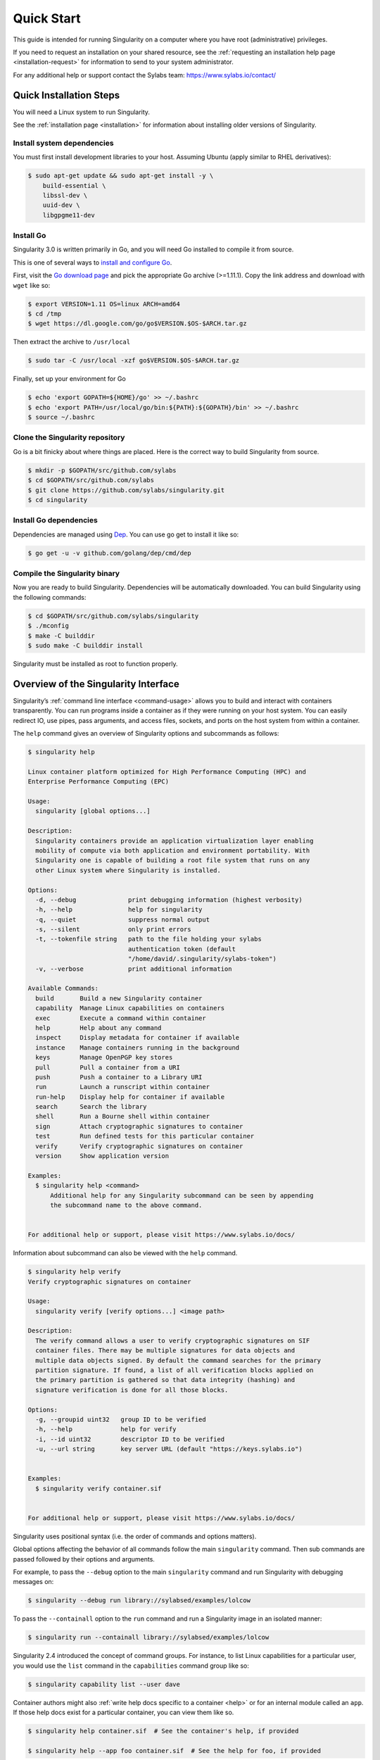 .. _quick-start:

===========
Quick Start
===========

.. _sec:quickstart:

This guide is intended for running Singularity on a computer where you
have root (administrative) privileges. 

If you need to request an installation on your shared resource, see the 
:ref:`requesting an installation help page <installation-request>` for 
information to send to your system administrator.

For any additional help or support contact the Sylabs team:
https://www.sylabs.io/contact/

.. _quick-installation:

------------------------
Quick Installation Steps
------------------------

You will need a Linux system to run Singularity.

See the :ref:`installation page <installation>` for information about installing 
older versions of Singularity.  

Install system dependencies
===========================

You must first install development libraries to your host. Assuming Ubuntu 
(apply similar to RHEL derivatives):

.. code-block:: none

    $ sudo apt-get update && sudo apt-get install -y \
        build-essential \
        libssl-dev \
        uuid-dev \
        libgpgme11-dev

Install Go
==========

Singularity 3.0 is written primarily in Go, and you will need Go installed to 
compile it from source.

This is one of several ways to `install and configure Go <https://golang.org/doc/install>`_.

First, visit the `Go download page <https://golang.org/dl/>`_ and pick the
appropriate Go archive (>=1.11.1). Copy the link address and download 
with ``wget`` like so:

.. code-block:: none   

    $ export VERSION=1.11 OS=linux ARCH=amd64
    $ cd /tmp
    $ wget https://dl.google.com/go/go$VERSION.$OS-$ARCH.tar.gz

Then extract the archive to ``/usr/local``

.. code-block:: none

    $ sudo tar -C /usr/local -xzf go$VERSION.$OS-$ARCH.tar.gz

Finally, set up your environment for Go

.. code-block:: none

    $ echo 'export GOPATH=${HOME}/go' >> ~/.bashrc
    $ echo 'export PATH=/usr/local/go/bin:${PATH}:${GOPATH}/bin' >> ~/.bashrc
    $ source ~/.bashrc

Clone the Singularity repository
================================

Go is a bit finicky about where things are placed. Here is the correct way to 
build Singularity from source.

.. code-block:: none

    $ mkdir -p $GOPATH/src/github.com/sylabs
    $ cd $GOPATH/src/github.com/sylabs
    $ git clone https://github.com/sylabs/singularity.git
    $ cd singularity

Install Go dependencies
=======================

Dependencies are managed using `Dep <https://github.com/golang/dep>`_. You 
can use go get to install it like so:

.. code-block:: none

    $ go get -u -v github.com/golang/dep/cmd/dep

Compile the Singularity binary
==============================

Now you are ready to build Singularity. Dependencies will be automatically 
downloaded. You can build Singularity using the following commands:

.. code-block:: none

    $ cd $GOPATH/src/github.com/sylabs/singularity
    $ ./mconfig
    $ make -C builddir
    $ sudo make -C builddir install

Singularity must be installed as root to function properly.

-------------------------------------
Overview of the Singularity Interface
-------------------------------------

Singularity’s :ref:`command line interface <command-usage>` allows you to build 
and interact with containers transparently. You can run programs inside a 
container as if they were running on your host system. You can easily redirect 
IO, use pipes, pass arguments, and access files, sockets, and ports on the host 
system from within a container.

The ``help`` command gives an overview of Singularity options and subcommands as
follows:

.. code-block:: none

    $ singularity help

    Linux container platform optimized for High Performance Computing (HPC) and
    Enterprise Performance Computing (EPC)

    Usage:
      singularity [global options...]

    Description:
      Singularity containers provide an application virtualization layer enabling
      mobility of compute via both application and environment portability. With
      Singularity one is capable of building a root file system that runs on any 
      other Linux system where Singularity is installed.

    Options:
      -d, --debug              print debugging information (highest verbosity)
      -h, --help               help for singularity
      -q, --quiet              suppress normal output
      -s, --silent             only print errors
      -t, --tokenfile string   path to the file holding your sylabs
                               authentication token (default
                               "/home/david/.singularity/sylabs-token")
      -v, --verbose            print additional information

    Available Commands:
      build       Build a new Singularity container
      capability  Manage Linux capabilities on containers
      exec        Execute a command within container
      help        Help about any command
      inspect     Display metadata for container if available
      instance    Manage containers running in the background
      keys        Manage OpenPGP key stores
      pull        Pull a container from a URI
      push        Push a container to a Library URI
      run         Launch a runscript within container
      run-help    Display help for container if available
      search      Search the library
      shell       Run a Bourne shell within container
      sign        Attach cryptographic signatures to container
      test        Run defined tests for this particular container
      verify      Verify cryptographic signatures on container
      version     Show application version

    Examples:
      $ singularity help <command>
          Additional help for any Singularity subcommand can be seen by appending
          the subcommand name to the above command.


    For additional help or support, please visit https://www.sylabs.io/docs/


Information about subcommand can also be viewed with the ``help`` command.

.. code-block:: none

    $ singularity help verify
    Verify cryptographic signatures on container

    Usage:
      singularity verify [verify options...] <image path>

    Description:
      The verify command allows a user to verify cryptographic signatures on SIF 
      container files. There may be multiple signatures for data objects and 
      multiple data objects signed. By default the command searches for the primary 
      partition signature. If found, a list of all verification blocks applied on 
      the primary partition is gathered so that data integrity (hashing) and 
      signature verification is done for all those blocks.

    Options:
      -g, --groupid uint32   group ID to be verified
      -h, --help             help for verify
      -i, --id uint32        descriptor ID to be verified
      -u, --url string       key server URL (default "https://keys.sylabs.io")


    Examples:
      $ singularity verify container.sif


    For additional help or support, please visit https://www.sylabs.io/docs/

Singularity uses positional syntax (i.e. the order of commands and options 
matters). 

Global options affecting the behavior of all commands follow the main
``singularity`` command. Then sub commands are passed followed by their options
and arguments.

For example, to pass the ``--debug`` option to the main ``singularity`` command 
and run Singularity with debugging messages on:

.. code-block:: none

    $ singularity --debug run library://sylabsed/examples/lolcow

To pass the ``--containall`` option to the ``run`` command and run a 
Singularity image in an isolated manner:

.. code-block:: none

    $ singularity run --containall library://sylabsed/examples/lolcow

Singularity 2.4 introduced the concept of command groups. For instance, to list 
Linux capabilities for a particular user, you would use the  ``list`` command in 
the ``capabilities`` command group like so:

.. code-block:: none

    $ singularity capability list --user dave

Container authors might also :ref:`write help docs specific to a container <help>` 
or for an internal module called an ``app``. If those help docs exist for a 
particular container, you can view them like so.

.. code-block:: none

    $ singularity help container.sif  # See the container's help, if provided

    $ singularity help --app foo container.sif  # See the help for foo, if provided

-------------------------
Download pre-built images
-------------------------

You can use the ``search`` command to locate groups, collections, and 
containers of interest on the `Container Library <https://cloud.sylabs.io/library>`_ .

.. code-block:: none

    $ singularity search alp
    No users found for 'alp'

    Found 1 collections for 'alp'
    	library://jchavez/alpine

    Found 5 containers for 'alp'
    	library://jialipassion/official/alpine
    		Tags: latest
    	library://dtrudg/linux/alpine
    		Tags: 3.2 3.3 3.4 3.5 3.6 3.7 3.8 edge latest
    	library://sylabsed/linux/alpine
    		Tags: 3.6 3.7 latest
    	library://library/default/alpine
    		Tags: 3.1 3.2 3.3 3.4 3.5 3.6 3.7 3.8 latest
    	library://sylabsed/examples/alpine
    		Tags: latest

You can use the :ref:`pull <pull-command>` and :ref:`build <build-command>` 
commands to download pre-built images from an external resource like the
`Container Library <https://cloud.sylabs.io/library>`_ or 
`Docker Hub <https://hub.docker.com/>`_. 

When called on a native Singularity image like those provided on the Container 
Library, ``pull`` simply downloads the image file to your system.

.. code-block:: none

    $ singularity pull library://sylabsed/linux/alpine 

You can also use ``pull`` with the ``docker://`` uri to reference Docker images 
served from a registry. In this case ``pull`` does not just download an image 
file. Docker images are stored in layers, so ``pull`` must also combine those 
layers into a usable Singularity file.

.. code-block:: none

    $ singularity pull docker://godlovedc/lolcow

Pulling Docker images reduces reproducibility. If you were to pull a Docker 
image today and then wait six months and pull again, you are not guaranteed to 
get the same image. If any of the source layers has changed the image will be 
altered. If reproducibility is a priority for you, try building your images from
the Container Library. 

You can also use the ``build`` command to download pre-built images from an 
external resource. When using ``build`` you must specify a name for your 
container like so:

.. code-block:: none

    $ singularity build ubuntu.sif library://ubuntu

    $ singularity build lolcow.sif docker://godlovedc/lolcow

Unlike ``pull``, ``build`` will convert your image to the latest Singularity 
image format after downloading it.

``build`` is like a “Swiss Army knife” for container creation. In addition to
downloading images, you can use ``build`` to create images from other images or
from scratch using a :ref:`definition file <container-recipes>`. You can also 
use ``build`` to convert an image between the container formats supported by 
Singularity. 

--------------------
Interact with images
--------------------

You can interact with images in several ways. It is not actually necessary to 
``pull`` or ``build`` an image to interact with it. The commands listed here 
will work with image URIs in addition to accepting a local  path to an image.

For these examples we will use a ``lolcow_latest.sif`` image that can be pulled 
from the Container Library like so.

.. code-block:: none

    $ singularity pull library://sylabsed/examples/lolcow

Shell
=====

The :ref:`shell <shell-command>` command allows you to spawn a new shell within 
your container and interact with it as though it were a small virtual machine.

.. code-block:: none

    $ singularity shell lolcow_latest.sif

    Singularity lolcow_latest.sif:~>


The change in prompt indicates that you have entered the container (though you 
should not rely on that to determine whether you are in container or not).

Once inside of a Singularity container, you are the same user as you are on the
host system.

.. code-block:: none

    Singularity lolcow_latest.sif:~> whoami
    david

    Singularity lolcow_latest.sif:~> id
    uid=1000(david) gid=1000(david) groups=1000(david),4(adm),24(cdrom),27(sudo),30(dip),46(plugdev),116(lpadmin),126(sambashare)

``shell`` also works with the ``library://``, ``docker://``, and ``shub://`` 
URIs. This creates an ephemeral container that disappears when the shell is 
exited.

.. code-block:: none

    $ singularity shell library://sylabsed/examples/lolcow

Executing Commands
==================

The :ref:`exec <exec-command>` command allows you to execute a custom command 
within a container by specifying the image file. For instance, to execute the
``cowsay`` program within the ``lolcow_latest.sif`` container:

.. code-block:: none

    $ singularity exec lolcow_latest.sif cowsay moo
     _____
    < moo >
     -----
            \   ^__^
             \  (oo)\_______
                (__)\       )\/\
                    ||----w |
                    ||     ||

``exec`` also works with the ``library://``, ``docker://``, and ``shub://`` 
URIs. This creates an ephemeral container that executes a command and 
disappears.

.. code-block:: none

    $ singularity exec library://sylabsed/examples/lolcow cowsay "Fresh from the library!"
     _________________________
    < Fresh from the library! >
     -------------------------
            \   ^__^
             \  (oo)\_______
                (__)\       )\/\
                    ||----w |
                    ||     ||

Running a container
===================

Singularity containers contain :ref:`runscripts <runscript>`. These are user 
defined scripts that define the actions a container should perform when someone 
runs it. The runscript can be triggered with the :ref:`run <run-command>` 
command, or simply by  calling the container as though it were an executable.

.. code-block:: none

    $ singularity run lolcow_latest.sif 
     _____________________________________
    / You have been selected for a secret \
    \ mission.                            /
     -------------------------------------
            \   ^__^
             \  (oo)\_______
                (__)\       )\/\
                    ||----w |
                    ||     ||

    $ ./lolcow_latest.sif
     ____________________________________
    / Q: What is orange and goes "click, \
    \ click?" A: A ball point carrot.    /
     ------------------------------------
            \   ^__^
             \  (oo)\_______
                (__)\       )\/\
                    ||----w |
                    ||     ||
    

``run`` also works with the ``library://``, ``docker://``, and ``shub://`` URIs. 
This creates an ephemeral container that runs and then disappears.

.. code-block:: none

    $ singularity run library://sylabsed/examples/lolcow
     ____________________________________
    / Is that really YOU that is reading \
    \ this?                              /
     ------------------------------------
            \   ^__^
             \  (oo)\_______
                (__)\       )\/\
                    ||----w |
                    ||     ||

Working with Files
==================

Files on the host are reachable from within the container.

.. code-block:: none

    $ echo "Hello from inside the contianer" > $HOME/hostfile.txt

    $ singularity exec lolcow_latest.sif cat $HOME/hostfile.txt

    Hello from inside the contianer

This example works because ``hostfile.txt`` exists in the user’s home directory. 
By default singularity bind mounts ``/home/$USER``, ``/tmp``, and ``$PWD`` into 
your container at runtime.

You can specify additional directories to bind mount into your container with 
the :ref:`- -bind <bind-paths-and-mounts>` option. In this example, the ``data`` 
directory on the host system is bind mounted to the ``/mnt`` directory inside 
the container.

.. code-block:: none

    $ echo "Drink milk (and never eat hamburgers)." > /data/cow_advice.txt

    $ singularity exec --bind /data:/mnt lolcow_latest.sif cat /mnt/cow_advice.txt
    Drink milk (and never eat hamburgers).

Pipes and redirects also work with Singularity commands just like they do with
normal Linux commands.

.. code-block:: none

    $ cat /data/cow_advice.txt | singularity exec lolcow_latest.sif cowsay
     ________________________________________
    < Drink milk (and never eat hamburgers). >
     ----------------------------------------
            \   ^__^
             \  (oo)\_______
                (__)\       )\/\
                    ||----w |
                    ||     ||

.. _build-images-from-scratch:

-------------------------
Build images from scratch
-------------------------

.. _sec:buildimagesfromscratch:

Singularity v3.0 produces immutable images in the Singularity Image File (SIF) 
format. This ensures reproducible and verifiable images and allows for many 
extra benefits such as the ability to sign and verify your containers. 

However, during testing and debugging you may want an image format that is 
writable. This way you can ``shell`` into the image and install software and 
dependencies until you are satisfied that your container will fulfill your 
needs. For these scenarios, Singularity also supports the ``sandbox`` format 
(which is really just a directory).

For more details about the different build options and best practices,
read about the :ref:`singularity flow <singularity-flow>`.

Sandbox Directories
===================

To build into a ``sandbox`` (container in a directory) use the 
``build --sandbox`` command and option:

.. code-block:: none

    $ sudo singularity build --sandbox ubuntu/ library://ubuntu

This command creates a directory called ``ubuntu/`` with an entire Ubuntu
Operating System and some Singularity metadata in your current working
directory.

You can use commands like ``shell``, ``exec`` , and ``run`` with this directory 
just as you would with a Singularity image. If you pass the ``--writable`` 
option when you use your container you can also write files within the sandbox
directory (provided you have the permissions to do so). 

.. code-block:: none   

    $ sudo singularity exec --writable ubuntu touch /foo

    $ singularity exec ubuntu/ ls /foo
    /foo

Converting images from one format to another
============================================

The ``build`` command allows you to build a container from an existing 
container. This means that you can use it to convert a container from one format 
to another. For instance, if you have already created a sandbox (directory) and 
want to convert it to the default immutable image format (squashfs) you can do 
so:

.. code-block:: none

    $ singularity build new-sif sandbox

Doing so may break reproducibility if you have altered your sandbox outside of 
the context of a definition file, so you are advised to exercise care.

Singularity Definition Files
============================

For a reproducible, production-quality container you should build a SIF file 
using a Singularity definition file. This also makes it easy to add files,
environment variables, and install custom software, and still start from your 
base of choice (e.g., the Container Library).

A definition file has a header and a body. The header determines the base 
container to begin with, and the body is further divided into sections that do 
things like install software, setup the environment, and copy files into the 
container from the host system.

Here is an example of a definition file:

.. code-block:: none

    BootStrap: library
    From: ubuntu:16.04

    %post
        apt-get -y update
        apt-get -y install fortune cowsay lolcat

    %environment
        export LC_ALL=C
        export PATH=/usr/games:$PATH

    %runscript
        fortune | cowsay | lolcat

    %labels
        Author GodloveD


To build a container from this definition file (assuming it is a file
named lolcow.def), you would call build like so:

.. code-block:: none

    $ sudo singularity build lolcow.sif lolcow.def

In this example, the header tells singularity to use a base Ubuntu 16.04 image 
from the Container Library. 

The ``%post`` section executes within the container at build time after the base 
OS has been installed. The ``%post`` section is therefore the place to perform 
installations of new applications.

The ``%environment`` section defines some environment variables that will be 
available to the container at runtime. 

The ``%runscript`` section defines actions for the container to take when it is 
executed.

And finally, the ``%labels`` section allows for custom metadata to be added to 
the container. 

This is a very small example of the things that you can do with a :ref:`definition file <container-recipes>`. 
In addition to building a container from the Container Library, you can start
with base images from Docker Hub and use images directly from official 
repositories such as Ubuntu, Debian, CentOS, Arch, and BusyBox.  You can also 
use an existing container on your host system as a base.

If you want to build Singularity images but you don't have administrative (root)
access on your build system, you can build images using the `Remote Builder <https://cloud.sylabs.io/builder>`_. 

This quickstart document just scratches the surface of all of the things you can
do with Singularity! 

If you need additional help or support, contact the Sylabs team:
https://www.sylabs.io/contact/
